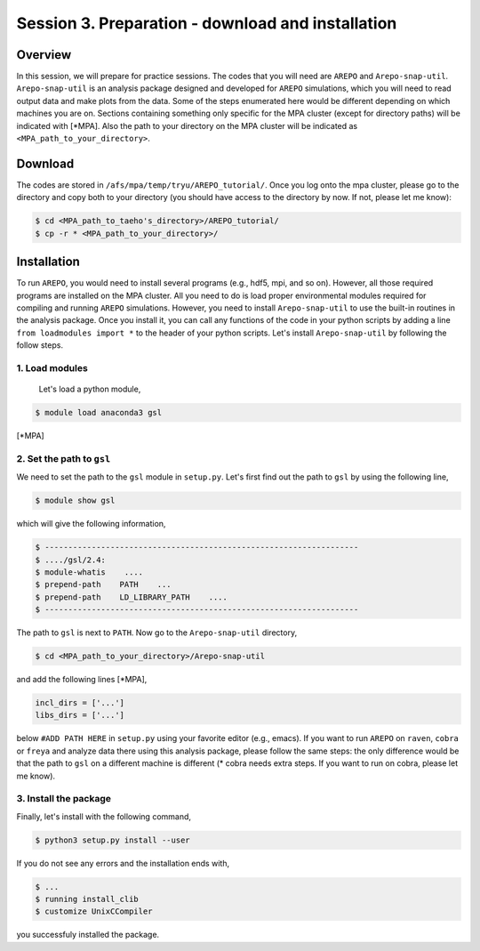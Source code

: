 .. _Session3:

************************************************************************************
Session 3. Preparation - download and installation
************************************************************************************

Overview
================================================================
In this session, we will prepare for practice sessions. The codes that you will need are ``AREPO`` and ``Arepo-snap-util``.
``Arepo-snap-util`` is an analysis package designed and developed for ``AREPO`` simulations, which you will need to read output data and make plots from the data. Some of the steps enumerated here would be different depending on which machines you are on. Sections containing something only specific for the MPA cluster (except for directory paths) will be indicated with [*MPA]. Also the path to your directory on the MPA cluster will be indicated as ``<MPA_path_to_your_directory>``.

Download
=========

The codes are stored in ``/afs/mpa/temp/tryu/AREPO_tutorial/``. Once you log onto the mpa cluster, please go to the directory and copy both to your directory (you should have access to the directory by now. If not, please let me know):

.. code-block:: console

   $ cd <MPA_path_to_taeho's_directory>/AREPO_tutorial/
   $ cp -r * <MPA_path_to_your_directory>/
   

Installation
=============
To run ``AREPO``, you would need to install several programs (e.g., hdf5, mpi, and so on). However, all those required programs are installed on the MPA cluster. All you need to do is load proper environmental modules required for compiling and running ``AREPO`` simulations. However, you need to install ``Arepo-snap-util`` to use the built-in routines in the analysis package. Once you install it, you can call any functions of the code in your python scripts by adding a line ``from loadmodules import *`` to the header of your python scripts. Let's install ``Arepo-snap-util`` by following the follow steps.

1. Load modules
---------------
  
  Let's load a python module,

.. code-block:: console

   $ module load anaconda3 gsl

[*MPA]

2. Set the path to ``gsl``
---------------------------

We need to set the path to the ``gsl`` module in ``setup.py``. Let's first find out the path to ``gsl`` by using the following line,

.. code-block:: console

   $ module show gsl

which will give the following information,

.. code-block:: console

   $ -------------------------------------------------------------------
   $ ..../gsl/2.4:
   $ module-whatis    ....
   $ prepend-path    PATH    ...
   $ prepend-path    LD_LIBRARY_PATH    ....
   $ -------------------------------------------------------------------

The path to ``gsl`` is next to ``PATH``. Now go to the ``Arepo-snap-util`` directory,

.. code-block:: console

   $ cd <MPA_path_to_your_directory>/Arepo-snap-util

and add the following lines [*MPA],

.. code-block:: python

   incl_dirs = ['...']
   libs_dirs = ['...']

below ``#ADD PATH HERE`` in ``setup.py`` using your favorite editor (e.g., emacs). If you want to run ``AREPO`` on ``raven``, ``cobra`` or ``freya`` and analyze data there using this analysis package, please follow the same steps: the only difference would be that the path to ``gsl`` on a different machine is different (* cobra needs extra steps. If you want to run on cobra, please let me know).

3. Install the package
-----------------------

Finally, let's install with the following command,

.. code-block:: console

   $ python3 setup.py install --user

If you do not see any errors and the installation ends with,

.. code-block:: console

   $ ...
   $ running install_clib
   $ customize UnixCCompiler

you successfuly installed the package.

